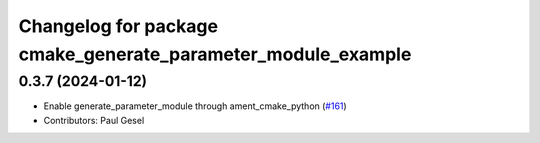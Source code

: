 ^^^^^^^^^^^^^^^^^^^^^^^^^^^^^^^^^^^^^^^^^^^^^^^^^^^^^^^^^^^^^
Changelog for package cmake_generate_parameter_module_example
^^^^^^^^^^^^^^^^^^^^^^^^^^^^^^^^^^^^^^^^^^^^^^^^^^^^^^^^^^^^^

0.3.7 (2024-01-12)
------------------
* Enable generate_parameter_module through ament_cmake_python (`#161 <https://github.com/PickNikRobotics/generate_parameter_library/issues/161>`_)
* Contributors: Paul Gesel
